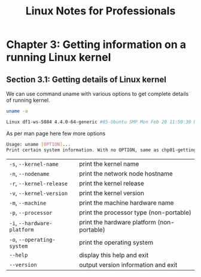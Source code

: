 #+STARTUP: showeverything
#+title: Linux Notes for Professionals

* Chapter 3: Getting information on a running Linux kernel

**  Section 3.1: Getting details of Linux kernel

   We can use command uname with various options to get complete details of
   running kernel.

#+begin_src bash
  uname -a

  Linux df1-ws-5084 4.4.0-64-generic #85-Ubuntu SMP Mon Feb 20 11:50:30 UTC 2017 x86_64 x86_64 x86_64 GNU/Linux
#+end_src

   As per man page here few more options

#+begin_src bash
  Usage: uname [OPTION]...
  Print certain system information. With no OPTION, same as chp01-getting-started.org
#+end_src

| ~-s~, ~--kernel-name~       | print the kernel name                      |
| ~-n~, ~--nodename~          | print the network node hostname            |
| ~-r~, ~--kernel-release~    | print the kernel release                   |
| ~-v~, ~--kernel-version~    | print the kernel version                   |
| ~-m~, ~--machine~           | print the machine hardware name            |
| ~-p~, ~--processor~         | print the processor type (non-portable)    |
| ~-i~, ~--hardware-platform~ | print the hardware platform (non-portable) |
| ~-o~, ~--operating-system~  | print the operating system                 |
| ~--help~                    | display this help and exit                 |
| ~--version~                 | output version information and exit        |
